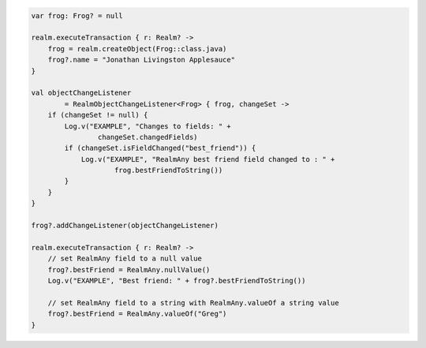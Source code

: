 .. code-block:: kotlin

   var frog: Frog? = null

   realm.executeTransaction { r: Realm? ->
       frog = realm.createObject(Frog::class.java)
       frog?.name = "Jonathan Livingston Applesauce"
   }

   val objectChangeListener
           = RealmObjectChangeListener<Frog> { frog, changeSet ->
       if (changeSet != null) {
           Log.v("EXAMPLE", "Changes to fields: " +
                   changeSet.changedFields)
           if (changeSet.isFieldChanged("best_friend")) {
               Log.v("EXAMPLE", "RealmAny best friend field changed to : " +
                       frog.bestFriendToString())
           }
       }
   }

   frog?.addChangeListener(objectChangeListener)

   realm.executeTransaction { r: Realm? ->
       // set RealmAny field to a null value
       frog?.bestFriend = RealmAny.nullValue()
       Log.v("EXAMPLE", "Best friend: " + frog?.bestFriendToString())

       // set RealmAny field to a string with RealmAny.valueOf a string value
       frog?.bestFriend = RealmAny.valueOf("Greg")
   }
